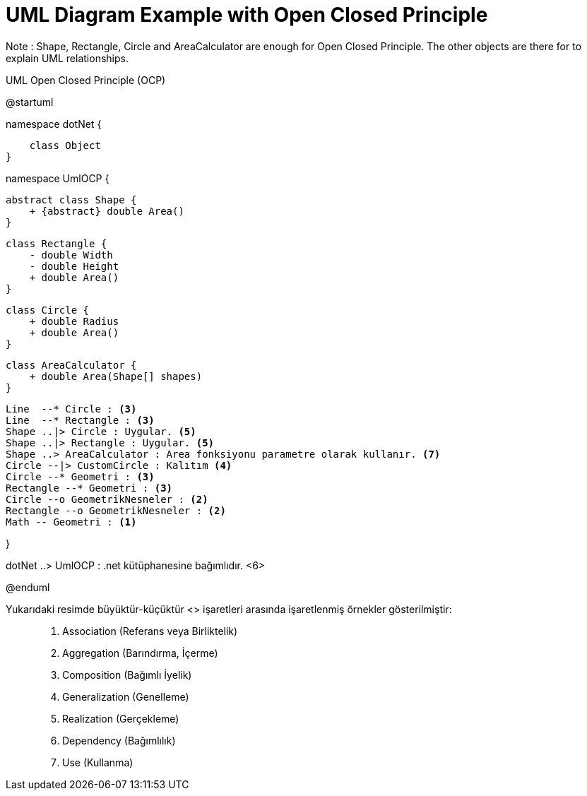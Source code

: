 = UML Diagram Example with Open Closed Principle

Note : Shape, Rectangle, Circle and AreaCalculator are  enough for Open Closed Principle. The other objects are there for to explain UML relationships.

.UML Open Closed Principle (OCP)
[uml,file="UML-OpenClosedPrinciple(OCP).png"]
--
@startuml

namespace dotNet {

    class Object 
}

namespace UmlOCP {

    abstract class Shape {
        + {abstract} double Area()
    }
    
    class Rectangle {
        - double Width
        - double Height
        + double Area()
    }
    
    class Circle {
        + double Radius
        + double Area()
    }
    
    class AreaCalculator {
        + double Area(Shape[] shapes)
    }
    
    Line  --* Circle : <3>
    Line  --* Rectangle : <3>
    Shape ..|> Circle : Uygular. <5>
    Shape ..|> Rectangle : Uygular. <5>
    Shape ..> AreaCalculator : Area fonksiyonu parametre olarak kullanır. <7>
    Circle --|> CustomCircle : Kalıtım <4>
    Circle --* Geometri : <3>
    Rectangle --* Geometri : <3>
    Circle --o GeometrikNesneler : <2>
    Rectangle --o GeometrikNesneler : <2>
    Math -- Geometri : <1>

}

dotNet ..> UmlOCP : .net kütüphanesine bağımlıdır. <6>

@enduml
--

Yukarıdaki resimde büyüktür-küçüktür <> işaretleri arasında işaretlenmiş örnekler gösterilmiştir: ::

. Association (Referans veya Birliktelik)
. Aggregation (Barındırma, İçerme)
. Composition (Bağımlı İyelik)
. Generalization (Genelleme)
. Realization (Gerçekleme)
. Dependency (Bağımlılık)
. Use (Kullanma)